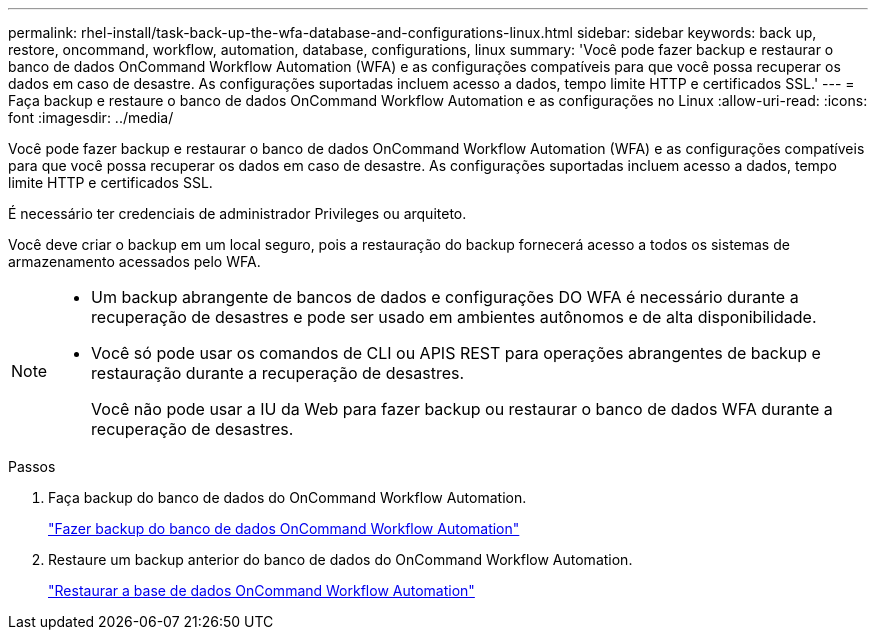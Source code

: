 ---
permalink: rhel-install/task-back-up-the-wfa-database-and-configurations-linux.html 
sidebar: sidebar 
keywords: back up, restore, oncommand, workflow, automation, database, configurations, linux 
summary: 'Você pode fazer backup e restaurar o banco de dados OnCommand Workflow Automation (WFA) e as configurações compatíveis para que você possa recuperar os dados em caso de desastre. As configurações suportadas incluem acesso a dados, tempo limite HTTP e certificados SSL.' 
---
= Faça backup e restaure o banco de dados OnCommand Workflow Automation e as configurações no Linux
:allow-uri-read: 
:icons: font
:imagesdir: ../media/


[role="lead"]
Você pode fazer backup e restaurar o banco de dados OnCommand Workflow Automation (WFA) e as configurações compatíveis para que você possa recuperar os dados em caso de desastre. As configurações suportadas incluem acesso a dados, tempo limite HTTP e certificados SSL.

É necessário ter credenciais de administrador Privileges ou arquiteto.

Você deve criar o backup em um local seguro, pois a restauração do backup fornecerá acesso a todos os sistemas de armazenamento acessados pelo WFA.

[NOTE]
====
* Um backup abrangente de bancos de dados e configurações DO WFA é necessário durante a recuperação de desastres e pode ser usado em ambientes autônomos e de alta disponibilidade.
* Você só pode usar os comandos de CLI ou APIS REST para operações abrangentes de backup e restauração durante a recuperação de desastres.
+
Você não pode usar a IU da Web para fazer backup ou restaurar o banco de dados WFA durante a recuperação de desastres.



====
.Passos
. Faça backup do banco de dados do OnCommand Workflow Automation.
+
link:reference-backing-up-of-the-oncommand-workflow-automation-database.html["Fazer backup do banco de dados OnCommand Workflow Automation"]

. Restaure um backup anterior do banco de dados do OnCommand Workflow Automation.
+
link:concept-restoring-the-wfa-database.html["Restaurar a base de dados OnCommand Workflow Automation"]


